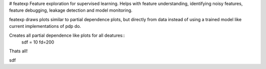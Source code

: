 # featexp
Feature exploration for supervised learning. Helps with feature understanding, identifying noisy features, feature debugging, leakage detection and model monitoring.

featexp draws plots similar to partial dependence plots, but directly from data instead of using a trained model like current implementations of pdp do. 

Creates all partial dependence like plots for all deatures::
    sdf = 10
    fd=200
    
Thats all!





sdf
